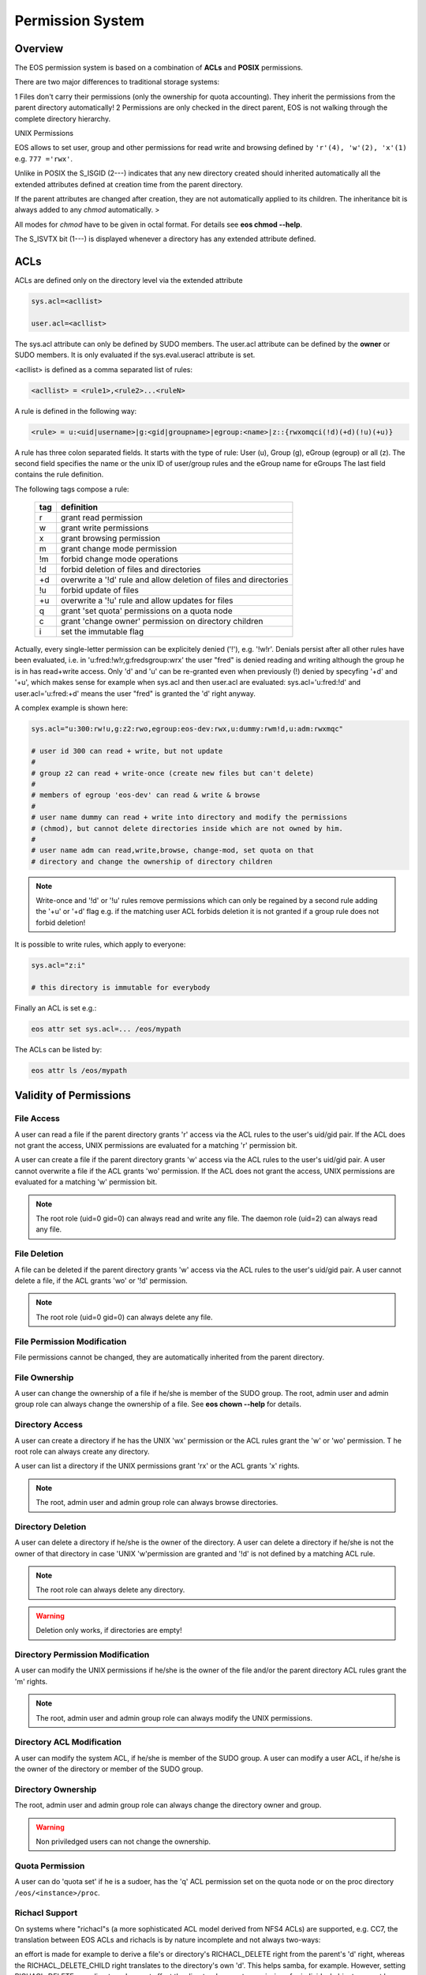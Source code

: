 .. highlight:: rst

.. index::
   single: Permission System

Permission System
=================

Overview
--------

The EOS permission system is based on a combination of **ACLs**  and **POSIX** permissions.

There are two major differences to traditional storage systems:

1   Files don't carry their permissions (only the ownership for quota accounting). 
They inherit the permissions from the parent directory automatically!
2   Permissions are only checked in the direct parent, EOS is not walking through the complete directory hierarchy.

UNIX Permissions

EOS allows to set user, group and other permissions for read write and browsing defined 
by ``'r'(4), 'w'(2), 'x'(1)`` e.g. ``777 ='rwx'``.

Unlike in POSIX the S_ISGID (2---) indicates that any new directory created should inherited automatically all the 
extended attributes defined at creation time from the parent directory.

If the parent attributes are changed after creation, they are not automatically 
applied to its children. The inheritance bit is always added to any *chmod* automatically. >

All modes for *chmod* have to be given in octal format. For details see **eos chmod --help**.

The S_ISVTX bit (1---) is displayed whenever a directory has any extended attribute defined.

ACLs
----
ACLs are defined only on the directory level via the extended attribute

.. code-block:: bash

   sys.acl=<acllist>

   user.acl=<acllist>

The sys.acl attribute can only be defined by SUDO members. 
The user.acl attribute can be defined by the **owner** or SUDO members. It is only evaluated if the sys.eval.useracl attribute is set.

<acllist> is defined as a comma separated list of rules:

.. code-block:: bash
   
   <acllist> = <rule1>,<rule2>...<ruleN>

A rule is defined in the following way:

.. code-block:: bash

   <rule> = u:<uid|username>|g:<gid|groupname>|egroup:<name>|z::{rwxomqci(!d)(+d)(!u)(+u)}

A rule has three colon separated fields. It starts with the type of rule: 
User (u), Group (g), eGroup (egroup) or all (z). The second field specifies the name or 
the unix ID of user/group rules and the eGroup name for eGroups  
The last field contains the rule definition. 

The following tags compose a rule:

.. epigraph::

   === =========================================================================
   tag definition
   === =========================================================================
   r   grant read permission
   w   grant write permissions
   x   grant browsing permission
   m   grant change mode permission
   !m  forbid change mode operations
   !d  forbid deletion of files and directories
   +d  overwrite a '!d' rule and allow deletion of files and directories
   !u  forbid update of files
   +u  overwrite a '!u' rule and allow updates for files 
   q   grant 'set quota' permissions on a quota node
   c   grant 'change owner' permission on directory children
   i   set the immutable flag    
   === =========================================================================

Actually, every single-letter permission can be explicitely denied ('!'), e.g. '!w!r'.
Denials persist after all other rules have been evaluated, i.e. in 'u:fred:!w!r,g:fredsgroup:wrx' the user "fred"
is denied reading and writing although the group he is in has read+write access.
Only 'd' and 'u' can be re-granted even when previously (!) denied by specyfing  '+d' and '+u',
which makes sense for example when sys.acl and then user.acl are evaluated: sys.acl='u:fred:!d' and user.acl='u:fred:+d'
means the user "fred" is granted the 'd' right anyway.

A complex example is shown here:

.. code-block:: bash

   sys.acl="u:300:rw!u,g:z2:rwo,egroup:eos-dev:rwx,u:dummy:rwm!d,u:adm:rwxmqc"

   # user id 300 can read + write, but not update
   #
   # group z2 can read + write-once (create new files but can't delete)
   #
   # members of egroup 'eos-dev' can read & write & browse
   #
   # user name dummy can read + write into directory and modify the permissions 
   # (chmod), but cannot delete directories inside which are not owned by him.
   #
   # user name adm can read,write,browse, change-mod, set quota on that 
   # directory and change the ownership of directory children

.. note::

   Write-once and '!d' or '!u' rules remove permissions which can only be regained 
   by a second rule adding the '+u' or '+d' flag e.g. if the matching user ACL 
   forbids deletion it is not granted if a group rule does not forbid deletion!


It is possible to write rules, which apply to everyone:

.. code-block:: bash

   sys.acl="z:i"
 
   # this directory is immutable for everybody


Finally an ACL is set e.g.:

.. code-block:: bash

   eos attr set sys.acl=... /eos/mypath


The ACLs can be listed by:

.. code-block:: bash

   eos attr ls /eos/mypath

Validity of Permissions
----------------------------

File Access
+++++++++++

A user can read a file if the parent directory grants 'r' access via the ACL 
rules to the user's uid/gid pair. If the ACL does not grant the access, 
UNIX permissions are evaluated for a matching 'r' permission bit.

A user can create a file if the parent directory grants 'w' access via the ACL 
rules to the user's uid/gid pair. A user cannot overwrite a file if the ACL 
grants 'wo' permission. If the ACL does not grant the access, UNIX permissions 
are evaluated for a matching 'w' permission bit.

.. note::

   The root role (uid=0 gid=0) can always read and write any file. 
   The daemon role (uid=2) can always read any file.

File Deletion
+++++++++++++

A file can be deleted if the parent directory grants 'w' access via the ACL 
rules to the user's uid/gid pair. A user cannot delete a file, 
if the ACL grants 'wo' or '!d' permission. 

.. note:: 

   The root role (uid=0 gid=0) can 
   always delete any file. 

File Permission Modification
++++++++++++++++++++++++++++

File permissions cannot be changed, they are automatically inherited from the
parent directory.

File Ownership
++++++++++++++

A user can change the ownership of a file if he/she is member of the SUDO group. 
The root, admin user and admin group role can always change the ownership of a 
file. See **eos chown --help**  for details.

Directory Access
++++++++++++++++

A user can create a directory if he has the UNIX 'wx' permission or the ACL 
rules grant the 'w' or 'wo' permission. T
he root role can always create any directory.

A user can list a directory if the UNIX permissions grant 'rx' or the ACL 
grants 'x' rights. 

.. note::
   
   The root, admin user and admin group role can always 
   browse directories.

Directory Deletion
++++++++++++++++++

A user can delete a directory if he/she is the owner of the directory. 
A user can delete a directory if he/she is not the owner of that directory 
in case 'UNIX 'w'permission are granted and '!d' is not defined by a matching 
ACL rule. 

.. note::

   The root role can always delete any directory.

.. warning::

   Deletion only works, if directories are empty!

Directory Permission Modification
+++++++++++++++++++++++++++++++++

A user can modify the UNIX permissions if he/she is the owner of the file 
and/or the parent directory ACL rules grant the 'm' rights. 

.. note::

   The root, admin 
   user and admin group role can always modify the UNIX permissions.

Directory ACL Modification
++++++++++++++++++++++++++

A user can modify the system ACL, if he/she is member of the SUDO group. 
A user can modify a user ACL, if he/she is the owner of the directory or 
member of the SUDO group.

Directory Ownership
+++++++++++++++++++

The root, admin user and admin group role can always change the directory 
owner and group. 

.. warning:: 

   Non priviledged users can not change the ownership.

Quota Permission
++++++++++++++++

A user can do 'quota set' if he is a sudoer, has the 'q' ACL permission set on 
the quota node or on the proc directory ``/eos/<instance>/proc``.

Richacl Support
+++++++++++++++

On systems where "richacl"s (a more sophisticated ACL model derived from NFS4 ACLs) are supported, e.g. CC7,
the translation between EOS ACLs and richacls is by nature incomplete and not always two-ways:

an effort is made for example to derive a file's or directory's RICHACL_DELETE right from the parent's 'd' right,
whereas the RICHACL_DELETE_CHILD right translates to the directory's own 'd'. 
This helps samba, for example. However, setting
RICHACL_DELETE on a directory does not affect the directory's parent: permissions for individual
objects cannot be expressed in EOS ACLs.

Richacls are created and retrieved using the {get,set}richacl commands and the relevant richacl library functions
on the fusex-mounted EOS tree. Those utilities act on the user.acl attribute and ignore sys.acl.


How to setup a shared scratch directory
+++++++++++++++++++++++++++++++++++++++

If a directory is group writable one should add an ACL entry for this group 
to forbid the deletion of files and directories to non-owners and allow 
deletion to a dedicated account:

E.g. to define a scratch directory for group 'vl' and the deletion 
user 'prod' execute:

.. code-block:: bash

   eos attr set sys.acl=g:vl:!d,u:prod:+d /eos/dev/scratchdisk

How to setup a shared group directory
+++++++++++++++++++++++++++++++++++++

A directory shared by a <group> with variable members should be setup like this:

.. code-block:: bash

   chmod 550 <groupdir>
   eos attr set sys.acl="egroup:<group>:rw!m"

Sticky Ownership
+++++++++++++++++++++++++++++++++++++++

The ACL tag sys.owner.auth allows to tag clients acting as the owner of a directory. The value normally is composed by the authentication method and the user name or can be a wildcard.
If a wild card is specified, everybody resulting in having write permission can use the sticky ownership and write into a directory on behalf of the owner e.g. the file is owned by the directory
owner and not by the authenticated client and quota is booked on the directory owner.

.. code-block:: bash

   eos attr set sys.owner.auth="krb5:prod"
   eos attr set sys.owner.auth="*"

Permission Masks
++++++++++++++++

A permission mask which is applied on all chmod requests for directories can be defined via:

.. code-block:: bash

   sys.mask=<octal-mask>

Example:

.. code-block:: bash

   eos attr set sys.mask="770"
   eos chmod 777 <dir>
   success: mode of file/directory <dir> is now '770'

When the mask attribute is set the !m flag is automatically disabled even if it is given in the ACL.

ACL CLI
+++++++

To provide atomic add,remove and replacement of permissions one can take advantage of the ``eos acl`` command instead of modifying directly the `sys.acl` attribute:

.. code-block:: bash

   Usage: eos acl [-l|--list] [-R|--recursive][--sys|--user] <rule> <path>

       --help           Print help
   -R, --recursive      Apply on directories recursively
   -l, --lists          List ACL rules
       --user           Set user.acl rules on directory
       --sys            Set sys.acl rules on directory
   <rule> is created based on chmod rules. 
   Every rule begins with [u|g|egroup] followed with : and identifier.

   Afterwards can be:
   = for setting new permission .
   : for modification of existing permission.
  
   This is followed by the rule definition.
   Every ACL flag can be added with + or removed with -, or in case
   of setting new ACL permission just enter the ACL flag.

